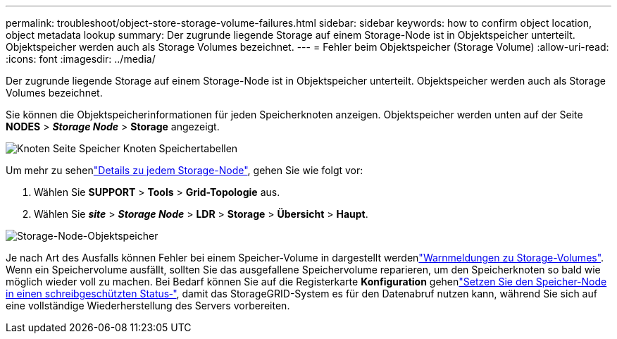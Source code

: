 ---
permalink: troubleshoot/object-store-storage-volume-failures.html 
sidebar: sidebar 
keywords: how to confirm object location, object metadata lookup 
summary: Der zugrunde liegende Storage auf einem Storage-Node ist in Objektspeicher unterteilt. Objektspeicher werden auch als Storage Volumes bezeichnet. 
---
= Fehler beim Objektspeicher (Storage Volume)
:allow-uri-read: 
:icons: font
:imagesdir: ../media/


[role="lead"]
Der zugrunde liegende Storage auf einem Storage-Node ist in Objektspeicher unterteilt. Objektspeicher werden auch als Storage Volumes bezeichnet.

Sie können die Objektspeicherinformationen für jeden Speicherknoten anzeigen. Objektspeicher werden unten auf der Seite *NODES* > *_Storage Node_* > *Storage* angezeigt.

image::../media/nodes_page_storage_nodes_storage_tables.png[Knoten Seite Speicher Knoten Speichertabellen]

Um mehr zu sehenlink:../monitor/viewing-grid-topology-tree.html["Details zu jedem Storage-Node"], gehen Sie wie folgt vor:

. Wählen Sie *SUPPORT* > *Tools* > *Grid-Topologie* aus.
. Wählen Sie *_site_* > *_Storage Node_* > *LDR* > *Storage* > *Übersicht* > *Haupt*.


image::../media/storage_node_object_stores.png[Storage-Node-Objektspeicher]

Je nach Art des Ausfalls können Fehler bei einem Speicher-Volume in dargestellt werdenlink:../monitor/alerts-reference.html["Warnmeldungen zu Storage-Volumes"]. Wenn ein Speichervolume ausfällt, sollten Sie das ausgefallene Speichervolume reparieren, um den Speicherknoten so bald wie möglich wieder voll zu machen. Bei Bedarf können Sie auf die Registerkarte *Konfiguration* gehenlink:../maintain/checking-storage-state-after-recovering-storage-volumes.html["Setzen Sie den Speicher-Node in einen schreibgeschützten Status‐"], damit das StorageGRID-System es für den Datenabruf nutzen kann, während Sie sich auf eine vollständige Wiederherstellung des Servers vorbereiten.
